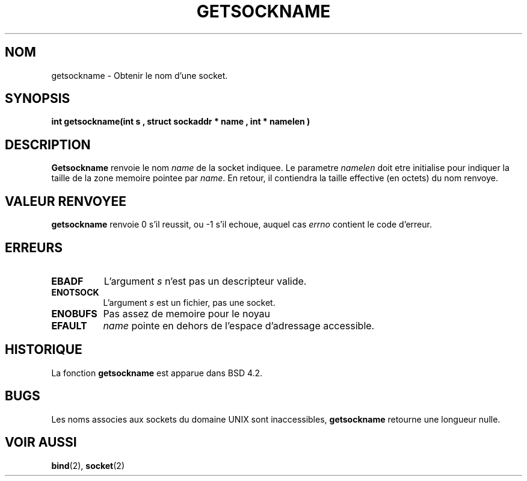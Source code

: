 .\" Copyright (c) 1983, 1991 The Regents of the University of California.
.\" All rights reserved.
.\"
.\" Redistribution and use in source and binary forms, with or without
.\" modification, are permitted provided that the following conditions
.\" are met:
.\" 1. Redistributions of source code must retain the above copyright
.\"    notice, this list of conditions and the following disclaimer.
.\" 2. Redistributions in binary form must reproduce the above copyright
.\"    notice, this list of conditions and the following disclaimer in the
.\"    documentation and/or other materials provided with the distribution.
.\" 3. All advertising materials mentioning features or use of this software
.\"    must display the following acknowledgement:
.\"	This product includes software developed by the University of
.\"	California, Berkeley and its contributors.
.\" 4. Neither the name of the University nor the names of its contributors
.\"    may be used to endorse or promote products derived from this software
.\"    without specific prior written permission.
.\"
.\" THIS SOFTWARE IS PROVIDED BY THE REGENTS AND CONTRIBUTORS ``AS IS'' AND
.\" ANY EXPRESS OR IMPLIED WARRANTIES, INCLUDING, BUT NOT LIMITED TO, THE
.\" IMPLIED WARRANTIES OF MERCHANTABILITY AND FITNESS FOR A PARTICULAR PURPOSE
.\" ARE DISCLAIMED.  IN NO EVENT SHALL THE REGENTS OR CONTRIBUTORS BE LIABLE
.\" FOR ANY DIRECT, INDIRECT, INCIDENTAL, SPECIAL, EXEMPLARY, OR CONSEQUENTIAL
.\" DAMAGES (INCLUDING, BUT NOT LIMITED TO, PROCUREMENT OF SUBSTITUTE GOODS
.\" OR SERVICES; LOSS OF USE, DATA, OR PROFITS; OR BUSINESS INTERRUPTION)
.\" HOWEVER CAUSED AND ON ANY THEORY OF LIABILITY, WHETHER IN CONTRACT, STRICT
.\" LIABILITY, OR TORT (INCLUDING NEGLIGENCE OR OTHERWISE) ARISING IN ANY WAY
.\" OUT OF THE USE OF THIS SOFTWARE, EVEN IF ADVISED OF THE POSSIBILITY OF
.\" SUCH DAMAGE.
.\"
.\"     @(#)getsockname.2	6.4 (Berkeley) 3/10/91
.\"
.\" Modified Sat Jul 24 16:30:29 1993 by Rik Faith (faith@cs.unc.edu)
.\"
.\" Traduction 11/10/1996 par Christophe Blaess (ccb@club-internet.fr)
.\"
.TH GETSOCKNAME 2 "11 Octobre 1996" BSD "Manuel du programmeur Linux"
.SH NOM
getsockname \- Obtenir le nom d'une socket.
.SH SYNOPSIS
.B "int getsockname(int " s ", struct sockaddr *" name ", int *" namelen )
.SH DESCRIPTION
.B Getsockname
renvoie le nom
.I name
de la socket indiquee. Le parametre
.I namelen
doit etre initialise pour indiquer la taille de la zone memoire 
pointee par
.IR name .
En retour, il contiendra la taille effective (en octets) du
nom renvoye.
.SH "VALEUR RENVOYEE"
.BR getsockname
renvoie 0 s'il reussit, ou \-1 s'il echoue, auquel cas
.I errno
contient le code d'erreur.  
.SH ERREURS
.TP 0.8i
.B EBADF
L'argument
.I s
n'est pas un descripteur valide.
.TP
.B ENOTSOCK
L'argument
.I s
est un fichier, pas une socket.
.TP
.B ENOBUFS
Pas assez de memoire pour le noyau
.TP
.B EFAULT
.I name
pointe en dehors de l'espace d'adressage accessible.
.SH HISTORIQUE
La fonction
.B getsockname
est apparue dans BSD 4.2.
.SH BUGS
Les noms associes aux sockets du domaine UNIX sont inaccessibles,
.B getsockname
retourne une longueur nulle.
.SH "VOIR AUSSI"
.BR bind "(2), " socket (2)
